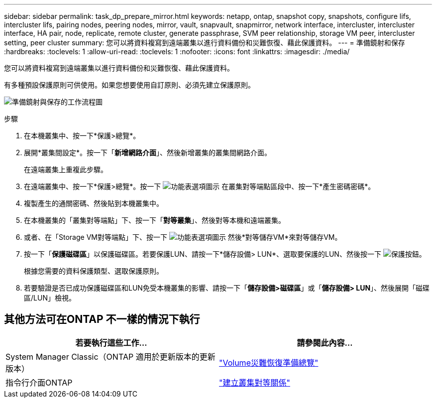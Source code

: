 ---
sidebar: sidebar 
permalink: task_dp_prepare_mirror.html 
keywords: netapp, ontap, snapshot copy, snapshots, configure lifs, intercluster lifs, pairing nodes, peering nodes, mirror, vault, snapvault,  snapmirror, network interface, intercluster, intercluster interface, HA pair, node, replicate, remote cluster, generate passphrase, SVM peer relationship, storage VM peer, intercluster setting, peer cluster 
summary: 您可以將資料複寫到遠端叢集以進行資料備份和災難恢復、藉此保護資料。 
---
= 準備鏡射和保存
:hardbreaks:
:toclevels: 1
:allow-uri-read: 
:toclevels: 1
:nofooter: 
:icons: font
:linkattrs: 
:imagesdir: ./media/


[role="lead"]
您可以將資料複寫到遠端叢集以進行資料備份和災難恢復、藉此保護資料。

有多種預設保護原則可供使用。如果您想要使用自訂原則、必須先建立保護原則。

image:workflow_dp_prepare_mirror.gif["準備鏡射與保存的工作流程圖"]

.步驟
. 在本機叢集中、按一下*保護>總覽*。
. 展開*叢集間設定*。按一下「*新增網路介面*」、然後新增叢集的叢集間網路介面。
+
在遠端叢集上重複此步驟。

. 在遠端叢集中、按一下*保護>總覽*。按一下 image:icon_kabob.gif["功能表選項圖示"] 在叢集對等端點區段中、按一下*產生密碼密碼*。
. 複製產生的通關密碼、然後貼到本機叢集中。
. 在本機叢集的「叢集對等端點」下、按一下「*對等叢集*」、然後對等本機和遠端叢集。
. 或者、在「Storage VM對等端點」下、按一下 image:icon_kabob.gif["功能表選項圖示"] 然後*對等儲存VM*來對等儲存VM。
. 按一下「*保護磁碟區*」以保護磁碟區。若要保護LUN、請按一下*儲存設備> LUN*、選取要保護的LUN、然後按一下 image:icon_protect.gif["保護按鈕"]。
+
根據您需要的資料保護類型、選取保護原則。

. 若要驗證是否已成功保護磁碟區和LUN免受本機叢集的影響、請按一下「*儲存設備>磁碟區*」或「*儲存設備> LUN*」、然後展開「磁碟區/LUN」檢視。




== 其他方法可在ONTAP 不一樣的情況下執行

[cols="2"]
|===
| 若要執行這些工作... | 請參閱此內容... 


| System Manager Classic（ONTAP 適用於更新版本的更新版本） | link:https://docs.netapp.com/us-en/ontap-sm-classic/volume-disaster-prep/index.html["Volume災難恢復準備總覽"^] 


| 指令行介面ONTAP | link:https://docs.netapp.com/us-en/ontap/peering/create-cluster-relationship-93-later-task.html["建立叢集對等關係"^] 
|===